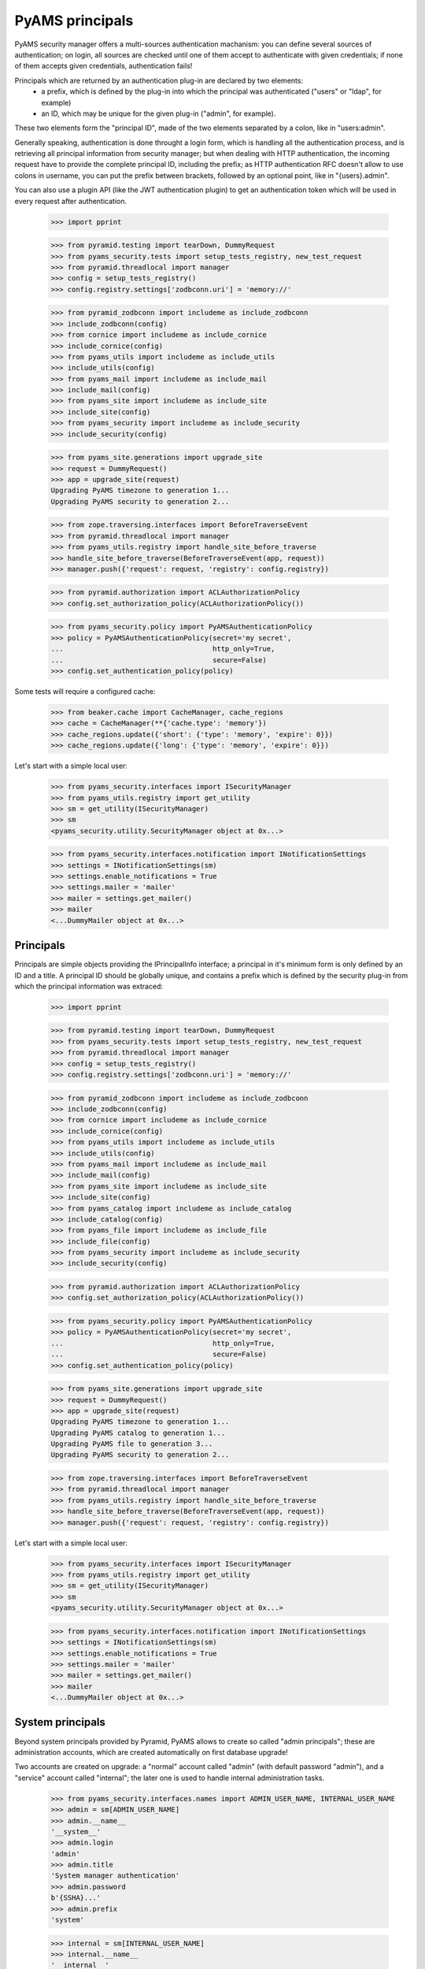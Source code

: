 
================
PyAMS principals
================

PyAMS security manager offers a multi-sources authentication machanism: you can define several
sources of authentication; on login, all sources are checked until one of them accept to
authenticate with given credentials; if none of them accepts given credentials, authentication
fails!

Principals which are returned by an authentication plug-in are declared by two elements:
 - a prefix, which is defined by the plug-in into which the principal was authenticated
   ("users" or "ldap", for example)
 - an ID, which may be unique for the given plug-in ("admin", for example).

These two elements form the "principal ID", made of the two elements separated by a colon, like
in "users:admin".

Generally speaking, authentication is done throught a login form, which is handling all the
authentication process, and is retrieving all principal information from security manager; but
when dealing with HTTP authentication, the incoming request have to provide the complete
principal ID, including the prefix; as HTTP authentication RFC doesn't allow to use colons
in username, you can put the prefix between brackets, followed by an optional point, like in
"{users}.admin".

You can also use a plugin API (like the JWT authentication plugin) to get an authentication
token which will be used in every request after authentication.

    >>> import pprint

    >>> from pyramid.testing import tearDown, DummyRequest
    >>> from pyams_security.tests import setup_tests_registry, new_test_request
    >>> from pyramid.threadlocal import manager
    >>> config = setup_tests_registry()
    >>> config.registry.settings['zodbconn.uri'] = 'memory://'

    >>> from pyramid_zodbconn import includeme as include_zodbconn
    >>> include_zodbconn(config)
    >>> from cornice import includeme as include_cornice
    >>> include_cornice(config)
    >>> from pyams_utils import includeme as include_utils
    >>> include_utils(config)
    >>> from pyams_mail import includeme as include_mail
    >>> include_mail(config)
    >>> from pyams_site import includeme as include_site
    >>> include_site(config)
    >>> from pyams_security import includeme as include_security
    >>> include_security(config)

    >>> from pyams_site.generations import upgrade_site
    >>> request = DummyRequest()
    >>> app = upgrade_site(request)
    Upgrading PyAMS timezone to generation 1...
    Upgrading PyAMS security to generation 2...

    >>> from zope.traversing.interfaces import BeforeTraverseEvent
    >>> from pyramid.threadlocal import manager
    >>> from pyams_utils.registry import handle_site_before_traverse
    >>> handle_site_before_traverse(BeforeTraverseEvent(app, request))
    >>> manager.push({'request': request, 'registry': config.registry})

    >>> from pyramid.authorization import ACLAuthorizationPolicy
    >>> config.set_authorization_policy(ACLAuthorizationPolicy())

    >>> from pyams_security.policy import PyAMSAuthenticationPolicy
    >>> policy = PyAMSAuthenticationPolicy(secret='my secret',
    ...                                    http_only=True,
    ...                                    secure=False)
    >>> config.set_authentication_policy(policy)

Some tests will require a configured cache:

    >>> from beaker.cache import CacheManager, cache_regions
    >>> cache = CacheManager(**{'cache.type': 'memory'})
    >>> cache_regions.update({'short': {'type': 'memory', 'expire': 0}})
    >>> cache_regions.update({'long': {'type': 'memory', 'expire': 0}})

Let's start with a simple local user:

    >>> from pyams_security.interfaces import ISecurityManager
    >>> from pyams_utils.registry import get_utility
    >>> sm = get_utility(ISecurityManager)
    >>> sm
    <pyams_security.utility.SecurityManager object at 0x...>

    >>> from pyams_security.interfaces.notification import INotificationSettings
    >>> settings = INotificationSettings(sm)
    >>> settings.enable_notifications = True
    >>> settings.mailer = 'mailer'
    >>> mailer = settings.get_mailer()
    >>> mailer
    <...DummyMailer object at 0x...>


Principals
----------

Principals are simple objects providing the IPrincipalInfo interface; a principal
in it's minimum form is only defined by an ID and a title. A principal ID should be globally
unique, and contains a prefix which is defined by the security plug-in from which the principal
information was extraced:

    >>> import pprint

    >>> from pyramid.testing import tearDown, DummyRequest
    >>> from pyams_security.tests import setup_tests_registry, new_test_request
    >>> from pyramid.threadlocal import manager
    >>> config = setup_tests_registry()
    >>> config.registry.settings['zodbconn.uri'] = 'memory://'

    >>> from pyramid_zodbconn import includeme as include_zodbconn
    >>> include_zodbconn(config)
    >>> from cornice import includeme as include_cornice
    >>> include_cornice(config)
    >>> from pyams_utils import includeme as include_utils
    >>> include_utils(config)
    >>> from pyams_mail import includeme as include_mail
    >>> include_mail(config)
    >>> from pyams_site import includeme as include_site
    >>> include_site(config)
    >>> from pyams_catalog import includeme as include_catalog
    >>> include_catalog(config)
    >>> from pyams_file import includeme as include_file
    >>> include_file(config)
    >>> from pyams_security import includeme as include_security
    >>> include_security(config)

    >>> from pyramid.authorization import ACLAuthorizationPolicy
    >>> config.set_authorization_policy(ACLAuthorizationPolicy())

    >>> from pyams_security.policy import PyAMSAuthenticationPolicy
    >>> policy = PyAMSAuthenticationPolicy(secret='my secret',
    ...                                    http_only=True,
    ...                                    secure=False)
    >>> config.set_authentication_policy(policy)

    >>> from pyams_site.generations import upgrade_site
    >>> request = DummyRequest()
    >>> app = upgrade_site(request)
    Upgrading PyAMS timezone to generation 1...
    Upgrading PyAMS catalog to generation 1...
    Upgrading PyAMS file to generation 3...
    Upgrading PyAMS security to generation 2...

    >>> from zope.traversing.interfaces import BeforeTraverseEvent
    >>> from pyramid.threadlocal import manager
    >>> from pyams_utils.registry import handle_site_before_traverse
    >>> handle_site_before_traverse(BeforeTraverseEvent(app, request))
    >>> manager.push({'request': request, 'registry': config.registry})

Let's start with a simple local user:

    >>> from pyams_security.interfaces import ISecurityManager
    >>> from pyams_utils.registry import get_utility
    >>> sm = get_utility(ISecurityManager)
    >>> sm
    <pyams_security.utility.SecurityManager object at 0x...>

    >>> from pyams_security.interfaces.notification import INotificationSettings
    >>> settings = INotificationSettings(sm)
    >>> settings.enable_notifications = True
    >>> settings.mailer = 'mailer'
    >>> mailer = settings.get_mailer()
    >>> mailer
    <...DummyMailer object at 0x...>


System principals
-----------------

Beyond system principals provided by Pyramid, PyAMS allows to create so called "admin principals";
these are administration accounts, which are created automatically on first database upgrade!

Two accounts are created on upgrade: a "normal" account called "admin" (with default password
"admin"), and a "service" account called "internal"; the later one is used to handle
internal administration tasks.

    >>> from pyams_security.interfaces.names import ADMIN_USER_NAME, INTERNAL_USER_NAME
    >>> admin = sm[ADMIN_USER_NAME]
    >>> admin.__name__
    '__system__'
    >>> admin.login
    'admin'
    >>> admin.title
    'System manager authentication'
    >>> admin.password
    b'{SSHA}...'
    >>> admin.prefix
    'system'

    >>> internal = sm[INTERNAL_USER_NAME]
    >>> internal.__name__
    '__internal__'
    >>> internal.login
    'internal'
    >>> internal.title
    'internal service'
    >>> internal.password is None
    True
    >>> internal.prefix
    'system'

Setting admin account password to an empty value prevents login with this account!

    >>> from pyams_security.credential import Credentials
    >>> request = DummyRequest()
    >>> creds = Credentials(prefix='http', id='system:internal', login='internal', password=None)
    >>> internal.authenticate(creds, request) is None
    True


Authenticating principals
-------------------------

Authentication plug-ins extract credentials from request and returns them in an object
implementing ICredentials interface; attributes contained into a *Credentials* instance are
added by the plug-in which extracted these credentials, and can vary from a plugin to another:

    >>> from pyams_security.credential import Credentials
    >>> creds = Credentials(prefix='http', id='system:admin', login='admin', password='admin')
    >>> creds
    <...Credentials object at 0x...>
    >>> creds.prefix
    'http'
    >>> creds.id
    'system:admin'
    >>> creds.attributes['login']
    'admin'
    >>> creds.attributes['password']
    'admin'

    >>> principal_id = admin.authenticate(creds, request)
    >>> principal_id
    'system:admin'
    >>> principal = admin.get_principal(principal_id)
    >>> principal
    <pyams_security.principal.PrincipalInfo object at 0x...>
    >>> admin.get_all_principals(principal_id)
    {'system:admin'}

Authentication with bad credentials should fail by returning a None value: it's also common to
have wrong authentication access or exceptions with custom logins or password, so we have to
check for them:

    >>> req2 = new_test_request('{system}.admin', 'admin:bad', registry=config.registry)
    >>> creds2 = Credentials(prefix='http', id='admin:bad', login='admin', password='admin')
    >>> creds2
    <pyams_security.credential.Credentials object at 0x...>

    >>> admin.authenticate(creds2, req2) is None
    False


Alternate principals
--------------------

An authenticated request have a principal associated with it, which is matching a user entry in
an internal or external users database. But a principal can be associated with other ones: local
or LDAP groups to which the user is associated, are all principals which are granted
to the current request; if roles are granted to a principal in a given context, all roles
associated to the principal, directly or indirectly (via groups for example), also become new
principals which are granted to the request.

Some system principals also exist, for example "{Everyone}" or "{Authenticated}", to identify
principals associated with a given request:

    >>> request = DummyRequest()
    >>> policy.effective_principals(request)
    {'system.Everyone'}

    >>> from zope.interface import implementer
    >>> from pyams_security.interfaces.plugin import ICredentialsPlugin
    >>> from pyams_security.credential import Credentials

    >>> @implementer(ICredentialsPlugin)
    ... class FakeCredentialsPlugin:
    ...
    ...     title = "Fake credentials plugin"
    ...     prefix = 'fake'
    ...     enabled = True
    ...
    ...     def extract_credentials(self, request):
    ...         login = request.environ.get('login')
    ...         password = request.environ.get('passwd')
    ...         if login and password:
    ...             return Credentials(self.prefix, login, login=login, password=password)

    >>> plugin = FakeCredentialsPlugin()
    >>> config.registry.registerUtility(plugin, ICredentialsPlugin, name='fake')
    >>> plugin in sm.credentials_plugins
    True

    >>> request = DummyRequest()
    >>> request.environ.update({'login': 'system:admin', 'passwd': 'bad'})
    >>> request.environ.update({'doctest': True})
    >>> policy.authenticated_userid(request)
    'system:admin'
    >>> sorted(policy.effective_principals(request))
    ['system.Authenticated', 'system.Everyone', 'system:admin']

    >>> request = DummyRequest()
    >>> request.environ.update({'login': 'system:admin', 'passwd': 'admin'})
    >>> policy.authenticated_userid(request)
    'system:admin'
    >>> sorted(policy.effective_principals(request))
    ['system.Authenticated', 'system.Everyone', 'system:admin']

As you can see here, the policy "authenticated_userid" doesn't means that the request was
correctly authenticated, but only that the given credentials are matching an existing principal.

Administration principals are also directory plug-ins, so they can provide results
when looking for principals:

    >>> admin.get_principal('system:admin', info=False) is admin
    True
    >>> admin.get_principal('system:admin')
    <pyams_security.principal.PrincipalInfo object at 0x...>
    >>> admin.get_principal('system:missing', info=False) is None
    True

    >>> list(admin.find_principals(''))
    []
    >>> list(admin.find_principals('admin'))
    [<pyams_security.principal.PrincipalInfo object at 0x...>]
    >>> list(admin.find_principals('admin', exact_match=True))
    [<pyams_security.principal.PrincipalInfo object at 0x...>]


Searching principals
--------------------

Authentication plugins which implement the IDirectoryPlugin interface can be used to search
principals; these can include local users, local groups as well as LDAP principals or users
which were registered using an OAuth authentication provider.

As any directory plug-in, admin principal can respond to search queries:

    >>> [principal.id for principal in admin.find_principals('admin')]
    ['system:admin']

As any security plug-in, an admin principal can be disabled; a disabled plug-in can't authenticate
a request or provide principal info:

    >>> admin.enabled = False
    >>> admin.enabled
    False
    >>> admin.authenticate(creds, request) is None
    True
    >>> admin.get_principal(principal_id) is None
    True
    >>> admin.get_all_principals(principal_id)
    set()

We will reactivate admin user for the rest of the test:

    >>> admin.enabled = True

A generic utility function is available to get principal of a given request:

    >>> from pyams_security.utility import get_principal

    >>> request = DummyRequest()
    >>> request.environ.update({'login': 'system:admin', 'passwd': 'admin'})
    >>> principal = get_principal(request)
    >>> principal
    <pyams_security.principal.PrincipalInfo object at 0x...>

    >>> request = DummyRequest()
    >>> principal2 = get_principal(request)
    >>> principal2
    <pyams_security.principal.UnknownPrincipal object at 0x...>
    >>> principal2.title
    '< unknown principal >'

    >>> principal3 = get_principal(request, 'users:user1')
    >>> principal3
    <pyams_security.principal.MissingPrincipal object at 0x...>
    >>> principal3.title
    'MissingPrincipal: users:user1'
    >>> principal3 is principal
    False
    >>> principal3 == principal
    False


Using principal annotations
---------------------------

As principals are volatile objects, an IPrincipalAnnotationUtility can be used to store
principals related information; an IPrincipalAnnotationUtility is registered automatically
on site upgrade:

    >>> from zope.principalannotation.interfaces import IPrincipalAnnotationUtility
    >>> get_utility(IPrincipalAnnotationUtility)
    <zope.principalannotation.utility.PrincipalAnnotationUtility object at 0x...>

    >>> from zope.annotation.interfaces import IAnnotations
    >>> IAnnotations(principal)
    <zope.principalannotation.utility.Annotations object at 0x...>


Other principal features
------------------------

Principals can be compared by their ID, and used as mapping keys:

    >>> request = DummyRequest()
    >>> request.environ.update({'login': 'system:admin', 'passwd': 'admin'})
    >>> principal = get_principal(request)
    >>> principal3 = get_principal(request)

    >>> principal is principal3
    False
    >>> principal == principal3
    True

    >>> values = {principal: True}
    >>> values
    {<pyams_security.principal.PrincipalInfo object at 0x...>: True}


Tests cleanup:

    >>> manager.clear()
    >>> tearDown()
